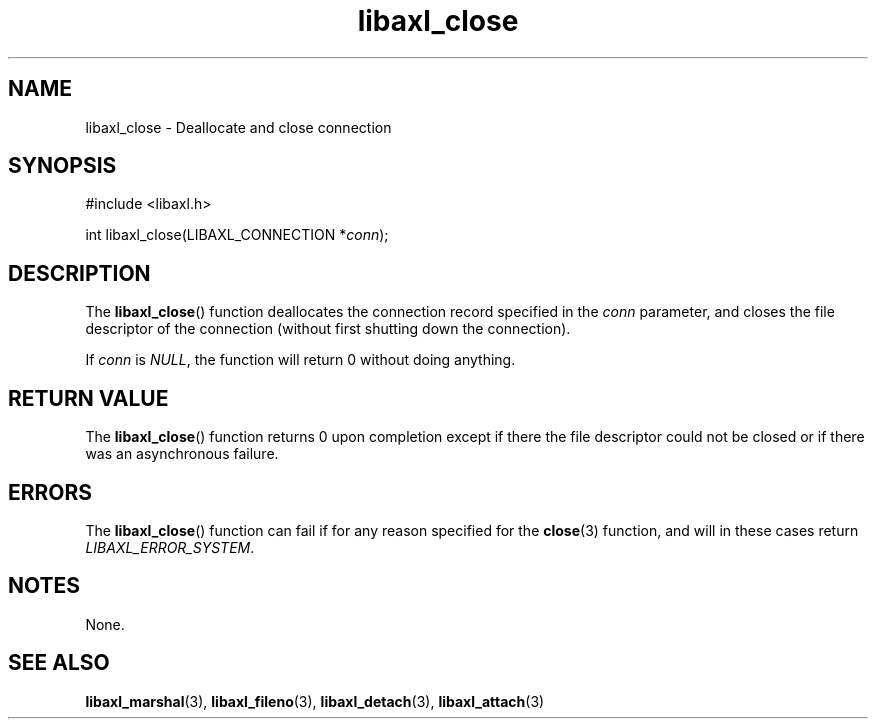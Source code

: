 .TH libaxl_close 3 libaxl
.SH NAME
libaxl_close - Deallocate and close connection
.SH SYNOPSIS
.nf
#include <libaxl.h>

int libaxl_close(LIBAXL_CONNECTION *\fIconn\fP);
.fi
.SH DESCRIPTION
The
.BR libaxl_close ()
function deallocates the connection record
specified in the
.I conn
parameter, and closes the file descriptor of
the connection (without first shutting down
the connection).
.PP
If
.I conn
is
.IR NULL ,
the function will return 0 without doing
anything.
.SH RETURN VALUE
The
.BR libaxl_close ()
function returns 0 upon completion except if there
the file descriptor could not be closed or if there
was an asynchronous failure.
.SH ERRORS
The
.BR libaxl_close ()
function can fail if for any reason specified
for the
.BR close (3)
function, and will in these cases return
.IR LIBAXL_ERROR_SYSTEM .
.SH NOTES
None.
.SH SEE ALSO
.BR libaxl_marshal (3),
.BR libaxl_fileno (3),
.BR libaxl_detach (3),
.BR libaxl_attach (3)
